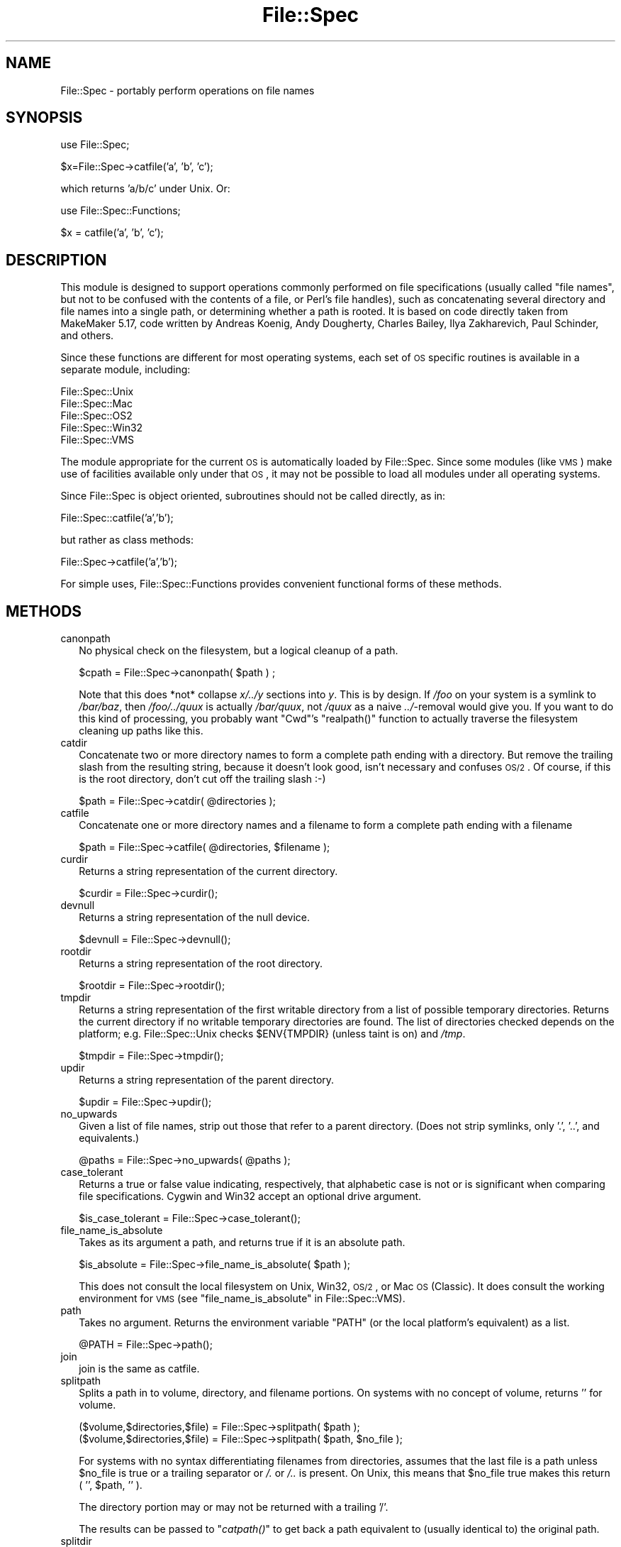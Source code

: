 .\" Automatically generated by Pod::Man v1.37, Pod::Parser v1.14
.\"
.\" Standard preamble:
.\" ========================================================================
.de Sh \" Subsection heading
.br
.if t .Sp
.ne 5
.PP
\fB\\$1\fR
.PP
..
.de Sp \" Vertical space (when we can't use .PP)
.if t .sp .5v
.if n .sp
..
.de Vb \" Begin verbatim text
.ft CW
.nf
.ne \\$1
..
.de Ve \" End verbatim text
.ft R
.fi
..
.\" Set up some character translations and predefined strings.  \*(-- will
.\" give an unbreakable dash, \*(PI will give pi, \*(L" will give a left
.\" double quote, and \*(R" will give a right double quote.  | will give a
.\" real vertical bar.  \*(C+ will give a nicer C++.  Capital omega is used to
.\" do unbreakable dashes and therefore won't be available.  \*(C` and \*(C'
.\" expand to `' in nroff, nothing in troff, for use with C<>.
.tr \(*W-|\(bv\*(Tr
.ds C+ C\v'-.1v'\h'-1p'\s-2+\h'-1p'+\s0\v'.1v'\h'-1p'
.ie n \{\
.    ds -- \(*W-
.    ds PI pi
.    if (\n(.H=4u)&(1m=24u) .ds -- \(*W\h'-12u'\(*W\h'-12u'-\" diablo 10 pitch
.    if (\n(.H=4u)&(1m=20u) .ds -- \(*W\h'-12u'\(*W\h'-8u'-\"  diablo 12 pitch
.    ds L" ""
.    ds R" ""
.    ds C` ""
.    ds C' ""
'br\}
.el\{\
.    ds -- \|\(em\|
.    ds PI \(*p
.    ds L" ``
.    ds R" ''
'br\}
.\"
.\" If the F register is turned on, we'll generate index entries on stderr for
.\" titles (.TH), headers (.SH), subsections (.Sh), items (.Ip), and index
.\" entries marked with X<> in POD.  Of course, you'll have to process the
.\" output yourself in some meaningful fashion.
.if \nF \{\
.    de IX
.    tm Index:\\$1\t\\n%\t"\\$2"
..
.    nr % 0
.    rr F
.\}
.\"
.\" For nroff, turn off justification.  Always turn off hyphenation; it makes
.\" way too many mistakes in technical documents.
.hy 0
.if n .na
.\"
.\" Accent mark definitions (@(#)ms.acc 1.5 88/02/08 SMI; from UCB 4.2).
.\" Fear.  Run.  Save yourself.  No user-serviceable parts.
.    \" fudge factors for nroff and troff
.if n \{\
.    ds #H 0
.    ds #V .8m
.    ds #F .3m
.    ds #[ \f1
.    ds #] \fP
.\}
.if t \{\
.    ds #H ((1u-(\\\\n(.fu%2u))*.13m)
.    ds #V .6m
.    ds #F 0
.    ds #[ \&
.    ds #] \&
.\}
.    \" simple accents for nroff and troff
.if n \{\
.    ds ' \&
.    ds ` \&
.    ds ^ \&
.    ds , \&
.    ds ~ ~
.    ds /
.\}
.if t \{\
.    ds ' \\k:\h'-(\\n(.wu*8/10-\*(#H)'\'\h"|\\n:u"
.    ds ` \\k:\h'-(\\n(.wu*8/10-\*(#H)'\`\h'|\\n:u'
.    ds ^ \\k:\h'-(\\n(.wu*10/11-\*(#H)'^\h'|\\n:u'
.    ds , \\k:\h'-(\\n(.wu*8/10)',\h'|\\n:u'
.    ds ~ \\k:\h'-(\\n(.wu-\*(#H-.1m)'~\h'|\\n:u'
.    ds / \\k:\h'-(\\n(.wu*8/10-\*(#H)'\z\(sl\h'|\\n:u'
.\}
.    \" troff and (daisy-wheel) nroff accents
.ds : \\k:\h'-(\\n(.wu*8/10-\*(#H+.1m+\*(#F)'\v'-\*(#V'\z.\h'.2m+\*(#F'.\h'|\\n:u'\v'\*(#V'
.ds 8 \h'\*(#H'\(*b\h'-\*(#H'
.ds o \\k:\h'-(\\n(.wu+\w'\(de'u-\*(#H)/2u'\v'-.3n'\*(#[\z\(de\v'.3n'\h'|\\n:u'\*(#]
.ds d- \h'\*(#H'\(pd\h'-\w'~'u'\v'-.25m'\f2\(hy\fP\v'.25m'\h'-\*(#H'
.ds D- D\\k:\h'-\w'D'u'\v'-.11m'\z\(hy\v'.11m'\h'|\\n:u'
.ds th \*(#[\v'.3m'\s+1I\s-1\v'-.3m'\h'-(\w'I'u*2/3)'\s-1o\s+1\*(#]
.ds Th \*(#[\s+2I\s-2\h'-\w'I'u*3/5'\v'-.3m'o\v'.3m'\*(#]
.ds ae a\h'-(\w'a'u*4/10)'e
.ds Ae A\h'-(\w'A'u*4/10)'E
.    \" corrections for vroff
.if v .ds ~ \\k:\h'-(\\n(.wu*9/10-\*(#H)'\s-2\u~\d\s+2\h'|\\n:u'
.if v .ds ^ \\k:\h'-(\\n(.wu*10/11-\*(#H)'\v'-.4m'^\v'.4m'\h'|\\n:u'
.    \" for low resolution devices (crt and lpr)
.if \n(.H>23 .if \n(.V>19 \
\{\
.    ds : e
.    ds 8 ss
.    ds o a
.    ds d- d\h'-1'\(ga
.    ds D- D\h'-1'\(hy
.    ds th \o'bp'
.    ds Th \o'LP'
.    ds ae ae
.    ds Ae AE
.\}
.rm #[ #] #H #V #F C
.\" ========================================================================
.\"
.IX Title "File::Spec 3"
.TH File::Spec 3 "2010-09-20" "perl v5.8.4" "User Contributed Perl Documentation"
.SH "NAME"
File::Spec \- portably perform operations on file names
.SH "SYNOPSIS"
.IX Header "SYNOPSIS"
.Vb 1
\&        use File::Spec;
.Ve
.PP
.Vb 1
\&        $x=File::Spec->catfile('a', 'b', 'c');
.Ve
.PP
which returns 'a/b/c' under Unix. Or:
.PP
.Vb 1
\&        use File::Spec::Functions;
.Ve
.PP
.Vb 1
\&        $x = catfile('a', 'b', 'c');
.Ve
.SH "DESCRIPTION"
.IX Header "DESCRIPTION"
This module is designed to support operations commonly performed on file
specifications (usually called \*(L"file names\*(R", but not to be confused with the
contents of a file, or Perl's file handles), such as concatenating several
directory and file names into a single path, or determining whether a path
is rooted. It is based on code directly taken from MakeMaker 5.17, code
written by Andreas Ko\*:nig, Andy Dougherty, Charles Bailey, Ilya
Zakharevich, Paul Schinder, and others.
.PP
Since these functions are different for most operating systems, each set of
\&\s-1OS\s0 specific routines is available in a separate module, including:
.PP
.Vb 5
\&        File::Spec::Unix
\&        File::Spec::Mac
\&        File::Spec::OS2
\&        File::Spec::Win32
\&        File::Spec::VMS
.Ve
.PP
The module appropriate for the current \s-1OS\s0 is automatically loaded by
File::Spec. Since some modules (like \s-1VMS\s0) make use of facilities available
only under that \s-1OS\s0, it may not be possible to load all modules under all
operating systems.
.PP
Since File::Spec is object oriented, subroutines should not be called directly,
as in:
.PP
.Vb 1
\&        File::Spec::catfile('a','b');
.Ve
.PP
but rather as class methods:
.PP
.Vb 1
\&        File::Spec->catfile('a','b');
.Ve
.PP
For simple uses, File::Spec::Functions provides convenient functional
forms of these methods.
.SH "METHODS"
.IX Header "METHODS"
.IP "canonpath" 2
.IX Xref "canonpath"
.IX Item "canonpath"
No physical check on the filesystem, but a logical cleanup of a
path.
.Sp
.Vb 1
\&    $cpath = File::Spec->canonpath( $path ) ;
.Ve
.Sp
Note that this does *not* collapse \fIx/../y\fR sections into \fIy\fR.  This
is by design.  If \fI/foo\fR on your system is a symlink to \fI/bar/baz\fR,
then \fI/foo/../quux\fR is actually \fI/bar/quux\fR, not \fI/quux\fR as a naive
\&\fI../\fR\-removal would give you.  If you want to do this kind of
processing, you probably want \f(CW\*(C`Cwd\*(C'\fR's \f(CW\*(C`realpath()\*(C'\fR function to
actually traverse the filesystem cleaning up paths like this.
.IP "catdir" 2
.IX Xref "catdir"
.IX Item "catdir"
Concatenate two or more directory names to form a complete path ending
with a directory. But remove the trailing slash from the resulting
string, because it doesn't look good, isn't necessary and confuses
\&\s-1OS/2\s0. Of course, if this is the root directory, don't cut off the
trailing slash :\-)
.Sp
.Vb 1
\&    $path = File::Spec->catdir( @directories );
.Ve
.IP "catfile" 2
.IX Xref "catfile"
.IX Item "catfile"
Concatenate one or more directory names and a filename to form a
complete path ending with a filename
.Sp
.Vb 1
\&    $path = File::Spec->catfile( @directories, $filename );
.Ve
.IP "curdir" 2
.IX Xref "curdir"
.IX Item "curdir"
Returns a string representation of the current directory.
.Sp
.Vb 1
\&    $curdir = File::Spec->curdir();
.Ve
.IP "devnull" 2
.IX Xref "devnull"
.IX Item "devnull"
Returns a string representation of the null device.
.Sp
.Vb 1
\&    $devnull = File::Spec->devnull();
.Ve
.IP "rootdir" 2
.IX Xref "rootdir"
.IX Item "rootdir"
Returns a string representation of the root directory.
.Sp
.Vb 1
\&    $rootdir = File::Spec->rootdir();
.Ve
.IP "tmpdir" 2
.IX Xref "tmpdir"
.IX Item "tmpdir"
Returns a string representation of the first writable directory from a
list of possible temporary directories.  Returns the current directory
if no writable temporary directories are found.  The list of directories
checked depends on the platform; e.g. File::Spec::Unix checks \f(CW$ENV{TMPDIR}\fR
(unless taint is on) and \fI/tmp\fR.
.Sp
.Vb 1
\&    $tmpdir = File::Spec->tmpdir();
.Ve
.IP "updir" 2
.IX Xref "updir"
.IX Item "updir"
Returns a string representation of the parent directory.
.Sp
.Vb 1
\&    $updir = File::Spec->updir();
.Ve
.IP "no_upwards" 2
.IX Item "no_upwards"
Given a list of file names, strip out those that refer to a parent
directory. (Does not strip symlinks, only '.', '..', and equivalents.)
.Sp
.Vb 1
\&    @paths = File::Spec->no_upwards( @paths );
.Ve
.IP "case_tolerant" 2
.IX Item "case_tolerant"
Returns a true or false value indicating, respectively, that alphabetic
case is not or is significant when comparing file specifications.
Cygwin and Win32 accept an optional drive argument.
.Sp
.Vb 1
\&    $is_case_tolerant = File::Spec->case_tolerant();
.Ve
.IP "file_name_is_absolute" 2
.IX Item "file_name_is_absolute"
Takes as its argument a path, and returns true if it is an absolute path.
.Sp
.Vb 1
\&    $is_absolute = File::Spec->file_name_is_absolute( $path );
.Ve
.Sp
This does not consult the local filesystem on Unix, Win32, \s-1OS/2\s0, or
Mac \s-1OS\s0 (Classic).  It does consult the working environment for \s-1VMS\s0
(see \*(L"file_name_is_absolute\*(R" in File::Spec::VMS).
.IP "path" 2
.IX Xref "path"
.IX Item "path"
Takes no argument.  Returns the environment variable \f(CW\*(C`PATH\*(C'\fR (or the local
platform's equivalent) as a list.
.Sp
.Vb 1
\&    @PATH = File::Spec->path();
.Ve
.IP "join" 2
.IX Xref "join, path"
.IX Item "join"
join is the same as catfile.
.IP "splitpath" 2
.IX Xref "splitpath split, path"
.IX Item "splitpath"
Splits a path in to volume, directory, and filename portions. On systems
with no concept of volume, returns '' for volume. 
.Sp
.Vb 2
\&    ($volume,$directories,$file) = File::Spec->splitpath( $path );
\&    ($volume,$directories,$file) = File::Spec->splitpath( $path, $no_file );
.Ve
.Sp
For systems with no syntax differentiating filenames from directories, 
assumes that the last file is a path unless \f(CW$no_file\fR is true or a
trailing separator or \fI/.\fR or \fI/..\fR is present. On Unix, this means that \f(CW$no_file\fR
true makes this return ( '', \f(CW$path\fR, '' ).
.Sp
The directory portion may or may not be returned with a trailing '/'.
.Sp
The results can be passed to \*(L"\fIcatpath()\fR\*(R" to get back a path equivalent to
(usually identical to) the original path.
.IP "splitdir" 2
.IX Xref "splitdir split, dir"
.IX Item "splitdir"
The opposite of \*(L"catdir\*(R".
.Sp
.Vb 1
\&    @dirs = File::Spec->splitdir( $directories );
.Ve
.Sp
\&\f(CW$directories\fR must be only the directory portion of the path on systems 
that have the concept of a volume or that have path syntax that differentiates
files from directories.
.Sp
Unlike just splitting the directories on the separator, empty
directory names (\f(CW''\fR) can be returned, because these are significant
on some OSes.
.IP "\fIcatpath()\fR" 2
.IX Item "catpath()"
Takes volume, directory and file portions and returns an entire path. Under
Unix, \f(CW$volume\fR is ignored, and directory and file are concatenated.  A '/' is
inserted if need be.  On other OSes, \f(CW$volume\fR is significant.
.Sp
.Vb 1
\&    $full_path = File::Spec->catpath( $volume, $directory, $file );
.Ve
.IP "abs2rel" 2
.IX Xref "abs2rel absolute, path relative, path"
.IX Item "abs2rel"
Takes a destination path and an optional base path returns a relative path
from the base path to the destination path:
.Sp
.Vb 2
\&    $rel_path = File::Spec->abs2rel( $path ) ;
\&    $rel_path = File::Spec->abs2rel( $path, $base ) ;
.Ve
.Sp
If \f(CW$base\fR is not present or '', then \fICwd::cwd()\fR is used. If \f(CW$base\fR is
relative, then it is converted to absolute form using
\&\*(L"\fIrel2abs()\fR\*(R". This means that it is taken to be relative to
\&\fICwd::cwd()\fR.
.Sp
On systems with the concept of volume, if \f(CW$path\fR and \f(CW$base\fR appear to be
on two different volumes, we will not attempt to resolve the two
paths, and we will instead simply return \f(CW$path\fR.  Note that previous
versions of this module ignored the volume of \f(CW$base\fR, which resulted in
garbage results part of the time.
.Sp
On systems that have a grammar that indicates filenames, this ignores the 
\&\f(CW$base\fR filename as well. Otherwise all path components are assumed to be
directories.
.Sp
If \f(CW$path\fR is relative, it is converted to absolute form using \*(L"\fIrel2abs()\fR\*(R".
This means that it is taken to be relative to \fICwd::cwd()\fR.
.Sp
No checks against the filesystem are made.  On \s-1VMS\s0, there is
interaction with the working environment, as logicals and
macros are expanded.
.Sp
Based on code written by Shigio Yamaguchi.
.IP "\fIrel2abs()\fR" 2
.IX Xref "rel2abs absolute, path relative, path"
.IX Item "rel2abs()"
Converts a relative path to an absolute path. 
.Sp
.Vb 2
\&    $abs_path = File::Spec->rel2abs( $path ) ;
\&    $abs_path = File::Spec->rel2abs( $path, $base ) ;
.Ve
.Sp
If \f(CW$base\fR is not present or '', then \fICwd::cwd()\fR is used. If \f(CW$base\fR is relative,
then it is converted to absolute form using \*(L"\fIrel2abs()\fR\*(R". This means that it
is taken to be relative to \fICwd::cwd()\fR.
.Sp
On systems with the concept of volume, if \f(CW$path\fR and \f(CW$base\fR appear to be
on two different volumes, we will not attempt to resolve the two
paths, and we will instead simply return \f(CW$path\fR.  Note that previous
versions of this module ignored the volume of \f(CW$base\fR, which resulted in
garbage results part of the time.
.Sp
On systems that have a grammar that indicates filenames, this ignores the 
\&\f(CW$base\fR filename as well. Otherwise all path components are assumed to be
directories.
.Sp
If \f(CW$path\fR is absolute, it is cleaned up and returned using \*(L"canonpath\*(R".
.Sp
No checks against the filesystem are made.  On \s-1VMS\s0, there is
interaction with the working environment, as logicals and
macros are expanded.
.Sp
Based on code written by Shigio Yamaguchi.
.PP
For further information, please see File::Spec::Unix,
File::Spec::Mac, File::Spec::OS2, File::Spec::Win32, or
File::Spec::VMS.
.SH "SEE ALSO"
.IX Header "SEE ALSO"
File::Spec::Unix, File::Spec::Mac, File::Spec::OS2,
File::Spec::Win32, File::Spec::VMS, File::Spec::Functions,
ExtUtils::MakeMaker
.SH "AUTHOR"
.IX Header "AUTHOR"
Currently maintained by Ken Williams \f(CW\*(C`<KWILLIAMS@cpan.org>\*(C'\fR.
.PP
The vast majority of the code was written by
Kenneth Albanowski \f(CW\*(C`<kjahds@kjahds.com>\*(C'\fR,
Andy Dougherty \f(CW\*(C`<doughera@lafayette.edu>\*(C'\fR,
Andreas Ko\*:nig \f(CW\*(C`<A.Koenig@franz.ww.TU\-Berlin.DE>\*(C'\fR,
Tim Bunce \f(CW\*(C`<Tim.Bunce@ig.co.uk>\*(C'\fR.
\&\s-1VMS\s0 support by Charles Bailey \f(CW\*(C`<bailey@newman.upenn.edu>\*(C'\fR.
\&\s-1OS/2\s0 support by Ilya Zakharevich \f(CW\*(C`<ilya@math.ohio\-state.edu>\*(C'\fR.
Mac support by Paul Schinder \f(CW\*(C`<schinder@pobox.com>\*(C'\fR, and
Thomas Wegner \f(CW\*(C`<wegner_thomas@yahoo.com>\*(C'\fR.
\&\fIabs2rel()\fR and \fIrel2abs()\fR written by Shigio Yamaguchi \f(CW\*(C`<shigio@tamacom.com>\*(C'\fR,
modified by Barrie Slaymaker \f(CW\*(C`<barries@slaysys.com>\*(C'\fR.
\&\fIsplitpath()\fR, \fIsplitdir()\fR, \fIcatpath()\fR and \fIcatdir()\fR by Barrie Slaymaker.
.SH "COPYRIGHT"
.IX Header "COPYRIGHT"
Copyright (c) 2004\-2010 by the Perl 5 Porters.  All rights reserved.
.PP
This program is free software; you can redistribute it and/or modify
it under the same terms as Perl itself.
